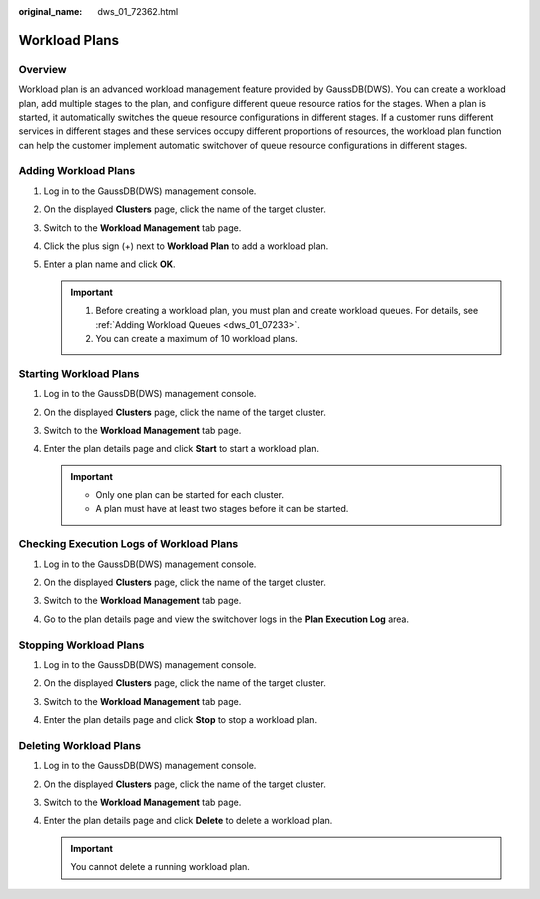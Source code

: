 :original_name: dws_01_72362.html

.. _dws_01_72362:

Workload Plans
==============

Overview
--------

Workload plan is an advanced workload management feature provided by GaussDB(DWS). You can create a workload plan, add multiple stages to the plan, and configure different queue resource ratios for the stages. When a plan is started, it automatically switches the queue resource configurations in different stages. If a customer runs different services in different stages and these services occupy different proportions of resources, the workload plan function can help the customer implement automatic switchover of queue resource configurations in different stages.

Adding Workload Plans
---------------------

#. Log in to the GaussDB(DWS) management console.

#. On the displayed **Clusters** page, click the name of the target cluster.

#. Switch to the **Workload Management** tab page.

#. Click the plus sign (+) next to **Workload Plan** to add a workload plan.

#. Enter a plan name and click **OK**.

   .. important::

      1. Before creating a workload plan, you must plan and create workload queues. For details, see :ref:`Adding Workload Queues <dws_01_07233>`.

      2. You can create a maximum of 10 workload plans.

   |image1|

Starting Workload Plans
-----------------------

#. Log in to the GaussDB(DWS) management console.

#. On the displayed **Clusters** page, click the name of the target cluster.

#. Switch to the **Workload Management** tab page.

#. Enter the plan details page and click **Start** to start a workload plan.

   .. important::

      -  Only one plan can be started for each cluster.
      -  A plan must have at least two stages before it can be started.

   |image2|

Checking Execution Logs of Workload Plans
-----------------------------------------

#. Log in to the GaussDB(DWS) management console.

#. On the displayed **Clusters** page, click the name of the target cluster.

#. Switch to the **Workload Management** tab page.

#. Go to the plan details page and view the switchover logs in the **Plan Execution Log** area.

   |image3|

   |image4|

Stopping Workload Plans
-----------------------

#. Log in to the GaussDB(DWS) management console.

#. On the displayed **Clusters** page, click the name of the target cluster.

#. Switch to the **Workload Management** tab page.

#. Enter the plan details page and click **Stop** to stop a workload plan.

   |image5|

Deleting Workload Plans
-----------------------

#. Log in to the GaussDB(DWS) management console.

#. On the displayed **Clusters** page, click the name of the target cluster.

#. Switch to the **Workload Management** tab page.

#. Enter the plan details page and click **Delete** to delete a workload plan.

   .. important::

      You cannot delete a running workload plan.

   |image6|

.. |image1| image:: /_static/images/en-us_image_0000001180440229.png
.. |image2| image:: /_static/images/en-us_image_0000001180440233.png
.. |image3| image:: /_static/images/en-us_image_0000001180320299.png
.. |image4| image:: /_static/images/en-us_image_0000001134400866.png
.. |image5| image:: /_static/images/en-us_image_0000001180320293.png
.. |image6| image:: /_static/images/en-us_image_0000001134560650.png
